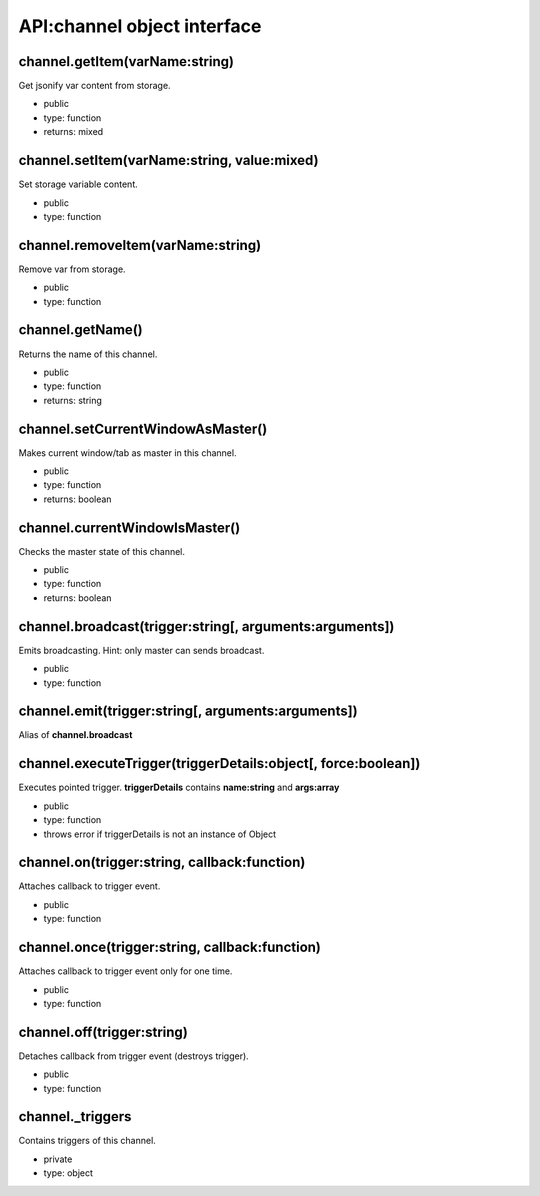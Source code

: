 API:channel object interface
============================

channel.getItem(varName:string)
-------------------------------
Get jsonify var content from storage.

* public
* type: function
* returns: mixed

channel.setItem(varName:string, value:mixed)
--------------------------------------------
Set storage variable content.

* public
* type: function

channel.removeItem(varName:string)
----------------------------------
Remove var from storage.

* public
* type: function

channel.getName()
-----------------
Returns the name of this channel.

* public
* type: function
* returns: string

channel.setCurrentWindowAsMaster()
----------------------------------
Makes current window/tab as master in this channel.

* public
* type: function
* returns: boolean

channel.currentWindowIsMaster()
-------------------------------
Checks the master state of this channel.

* public
* type: function
* returns: boolean

channel.broadcast(trigger:string[, arguments:arguments])
--------------------------------------------------------
Emits broadcasting. Hint: only master can sends broadcast.

* public
* type: function

channel.emit(trigger:string[, arguments:arguments])
---------------------------------------------------
Alias of **channel.broadcast**

channel.executeTrigger(triggerDetails:object[, force:boolean])
--------------------------------------------------------------
Executes pointed trigger. **triggerDetails** contains **name:string** and **args:array**

* public
* type: function
* throws error if triggerDetails is not an instance of Object

channel.on(trigger:string, callback:function)
---------------------------------------------
Attaches callback to trigger event.

* public
* type: function

channel.once(trigger:string, callback:function)
-----------------------------------------------
Attaches callback to trigger event only for one time.

* public
* type: function

channel.off(trigger:string)
---------------------------
Detaches callback from trigger event (destroys trigger).

* public
* type: function

channel._triggers
-----------------
Contains triggers of this channel.

* private
* type: object

